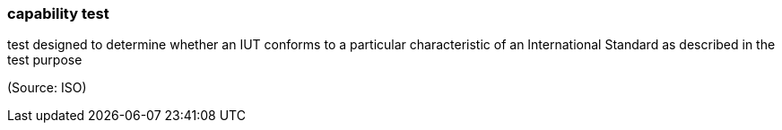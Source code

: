 === capability test

test designed to determine whether an IUT conforms to a particular characteristic of an International Standard as described in the test purpose

(Source: ISO)

